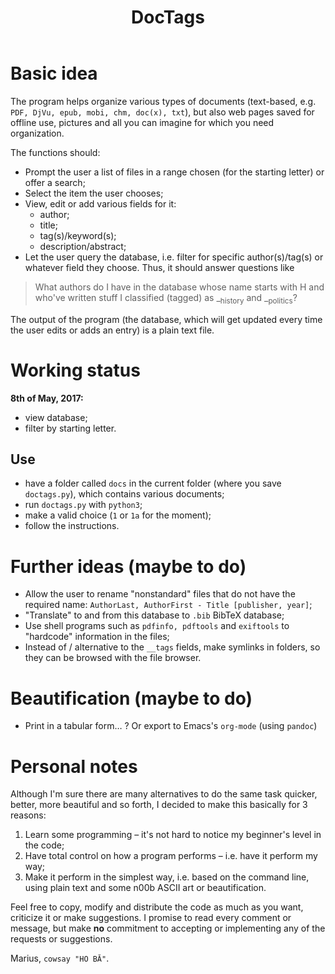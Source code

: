 #+TITLE: DocTags

* Basic idea
The program helps organize various types of documents (text-based, e.g. ~PDF, DjVu, epub, mobi, chm, doc(x), txt~), but also web pages saved for offline use, pictures and all you can imagine for which you need organization.

The functions should:
- Prompt the user a list of files in a range chosen (for the starting letter) or offer a search;
- Select the item the user chooses;
- View, edit or add various fields for it:
    - author;
    - title;
    - tag(s)/keyword(s);
    - description/abstract;
- Let the user query the database, i.e. filter for specific author(s)/tag(s) or whatever field they choose. Thus, it should answer questions like 

#+BEGIN_QUOTE
What authors do I have in the database whose name starts with H and who've written stuff I classified (tagged) as __history and __politics?
#+END_QUOTE

The output of the program (the database, which will get updated every time the user edits or adds an entry) is a plain text file.


* Working status
*8th of May, 2017:*
- view database;
- filter by starting letter.

** Use
- have a folder called ~docs~ in the current folder (where you save ~doctags.py~), which contains various documents;
- run ~doctags.py~ with ~python3~;
- make a valid choice (~1~ or ~1a~ for the moment);
- follow the instructions.


* Further ideas (maybe to do)
- Allow the user to rename "nonstandard" files that do not have the required name: ~AuthorLast, AuthorFirst - Title [publisher, year]~;
- "Translate" to and from this database to ~.bib~ BibTeX database;
- Use shell programs such as ~pdfinfo, pdftools~ and ~exiftools~ to "hardcode" information in the files;
- Instead of / alternative to the ~__tags~ fields, make symlinks in folders, so they can be browsed with the file browser.


* Beautification (maybe to do)
- Print in a tabular form... ? Or export to Emacs's ~org-mode~ (using ~pandoc~)



* Personal notes
Although I'm sure there are many alternatives to do the same task quicker, better, more beautiful and so forth, I decided to make this basically for 3 reasons:
1. Learn some programming -- it's not hard to notice my beginner's level in the code;
2. Have total control on how a program performs -- i.e. have it perform my way;
3. Make it perform in the simplest way, i.e. based on the command line, using plain text and some n00b ASCII art or beautification.

Feel free to copy, modify and distribute the code as much as you want, criticize it or make suggestions. I promise to read every comment or message, but make *no* commitment to accepting or implementing any of the requests or suggestions.


Marius, ~cowsay "HO BĂ"~.
